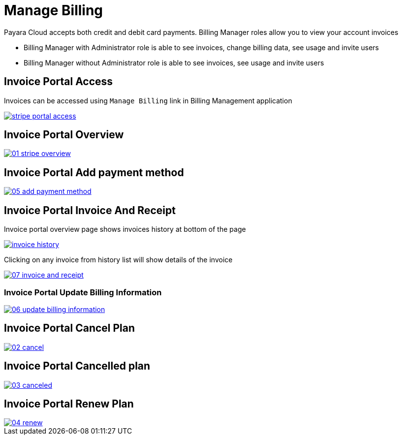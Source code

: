 = Manage Billing

Payara Cloud accepts both credit and debit card payments. Billing Manager roles allow you to view your account invoices

    * Billing Manager with Administrator role is able to see invoices, change billing data, see usage and invite users
    * Billing Manager without Administrator role is able to see invoices, see usage and invite users


== Invoice Portal Access

Invoices can be accessed using `Manage Billing`  link in Billing Management application

image::reference:billing/subscription/billing/stripe-portal-access.png[link="{imagesdir}/how-to-guides/application/billing/subscription/stripe-portal-access.png", window="_blank"]


== Invoice Portal Overview

image::how-to-guides/application/billing/01-stripe-overview.png[link="{imagesdir}/how-to-guides/application/billing/01-stripe-overview.png", window="_blank"]

== Invoice Portal Add payment method

image::how-to-guides/application/billing/05-add-payment-method.png[link="{imagesdir}/how-to-guides/application/billing/05-add-payment-method.png", window="_blank"]


== Invoice Portal Invoice And Receipt

Invoice portal overview page shows invoices history at bottom of the page

image::how-to-guides/application/billing/invoice-history.png[link="{imagesdir}/how-to-guides/application/billing/invoice-history.png", window="_blank"]

Clicking on any invoice from history list will show details of the invoice

image::how-to-guides/application/billing/07-invoice-and-receipt.png[link="{imagesdir}/how-to-guides/application/billing/07-invoice-and-receipt.png", window="_blank"]

=== Invoice Portal Update Billing Information

image::how-to-guides/application/billing/06-update-billing-information.png[link="{imagesdir}/how-to-guides/application/billing/06-update-billing-information.png", window="_blank"]

== Invoice Portal Cancel Plan

image::how-to-guides/application/billing/02-cancel.png[link="{imagesdir}/how-to-guides/application/billing/02-cancel.png", window="_blank"]


== Invoice Portal Cancelled plan

image::how-to-guides/application/billing/03-canceled.png[link="{imagesdir}/how-to-guides/application/billing/03-canceled.png", window="_blank"]


== Invoice Portal Renew Plan

image::how-to-guides/application/billing/04-renew.png[link="{imagesdir}/how-to-guides/application/billing/04-renew.png", window="_blank"]